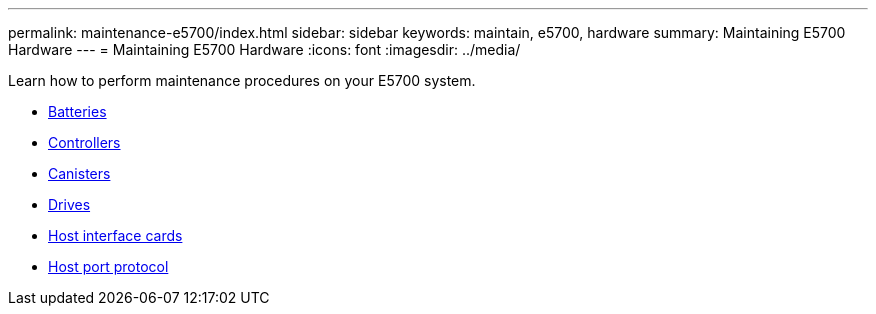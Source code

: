 ---
permalink: maintenance-e5700/index.html
sidebar: sidebar
keywords: maintain, e5700, hardware
summary: Maintaining E5700 Hardware
---
= Maintaining E5700 Hardware
:icons: font
:imagesdir: ../media/

[.lead]
Learn how to perform maintenance procedures on your E5700 system.

* xref:concept_batteries_wombat.adoc[Batteries]
* xref:concept_controllers_wombat.adoc[Controllers]
* xref:concept_canisters_wombat.adoc[Canisters]
* xref:concept_drives_wombat.adoc[ Drives]
* xref:concept_host_interface_cards_wombat.adoc[ Host interface cards]
* xref:concept_host_port_protocol_wombat.adoc[Host port protocol]
